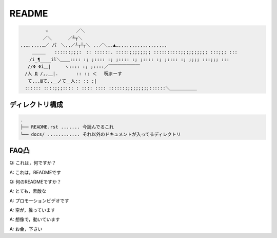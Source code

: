 ======
README
======

.. code-block::

    　　　　　 ☆　　　 　　 ／＼
    　　　　　／＼　　 　／┴┬＼
    ,,….,,,,…／ パ　＼,,／┴┬┴┬＼ ..／＼….▲…,,,,,,,,,,,,,,,,,,
    　　 ＿＿＿　　::::::;;;:　:: ::::::. :::::;;;;;;;; ::::::::::;;;;;;;;;; :::;;; :::
    　　/i_¶____il＼＿＿:::: :; ;:::: :; ;:::: :; ;:::: :; ;:::: :; ;;;; :::;;; :::
    　 //Φ Φi＿|　　　ヽ:::: :; ;::::／￣￣￣￣￣￣￣
    　/人 Д /,,＿|.　　　　:: :; ＜ 　呪まーす
    　 て,,,Шて,,＿ノて＿人:: :; ;|
    　:::::: ::::;;;:::: : :::: :::: ::::::;;;;;;;;;::::::＼＿＿＿＿＿＿



ディレクトリ構成
==============================================
.. code-block::

    .
    ├── README.rst ....... 今読んでるこれ
    └── docs/ ............ それ以外のドキュメントが入ってるディレクトリ




FAQ凸
======
Q: これは，何ですか？  

A: これは，READMEです

Q: 何のREADMEですか？

A: とても，素敵な

A: プロモーションビデオです

A: 空が，曇っています

A: 想像で，動いています

A: お金，下さい

